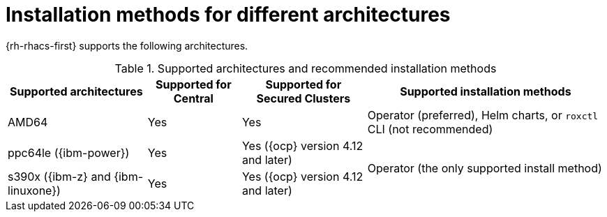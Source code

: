 // Module included in the following assemblies:
//
// * installing/acs-installation-platforms.adoc
:_mod-docs-content-type: REFERENCE
[id="installation-methods-for-different-architectures_{context}"]
= Installation methods for different architectures

[role="_abstract"]
{rh-rhacs-first} supports the following architectures.

.Supported architectures and recommended installation methods
[%autowidth]
|===
|*Supported architectures*|*Supported for Central*|*Supported for Secured Clusters*|*Supported installation methods*

|AMD64
|Yes
|Yes
a|Operator (preferred), Helm charts, or `roxctl` CLI (not recommended)

| ppc64le ({ibm-power})
|Yes
|Yes ({ocp} version 4.12 and later)
.2+a|Operator (the only supported install method)

| s390x ({ibm-z} and {ibm-linuxone})
|Yes
|Yes ({ocp} version 4.12 and later)

|===
